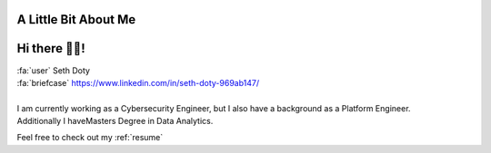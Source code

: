 A Little Bit About Me
=======================

Hi there 👋🏼!
========================

| :fa:`user` Seth Doty
| :fa:`briefcase` https://www.linkedin.com/in/seth-doty-969ab147/
|
| I am currently working as a Cybersecurity Engineer, but I also have a background as a Platform Engineer.
| Additionally I haveMasters Degree in Data Analytics.

Feel free to check out my :ref:`resume`